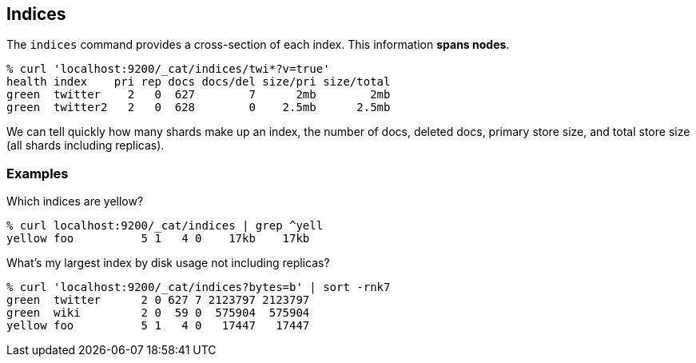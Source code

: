 [[cat-indices]]
== Indices

The `indices` command provides a cross-section of each index.  This
information *spans nodes*.

[source,shell]
--------------------------------------------------
% curl 'localhost:9200/_cat/indices/twi*?v=true'
health index    pri rep docs docs/del size/pri size/total
green  twitter    2   0  627        7      2mb        2mb
green  twitter2   2   0  628        0    2.5mb      2.5mb
--------------------------------------------------

We can tell quickly how many shards make up an index, the number of
docs, deleted docs, primary store size, and total store size (all
shards including replicas).

[float]
[[examples]]
=== Examples

Which indices are yellow?

[source,shell]
--------------------------------------------------
% curl localhost:9200/_cat/indices | grep ^yell
yellow foo          5 1   4 0    17kb    17kb
--------------------------------------------------

What's my largest index by disk usage not including replicas?

[source,shell]
--------------------------------------------------
% curl 'localhost:9200/_cat/indices?bytes=b' | sort -rnk7
green  twitter      2 0 627 7 2123797 2123797
green  wiki         2 0  59 0  575904  575904
yellow foo          5 1   4 0   17447   17447
--------------------------------------------------
